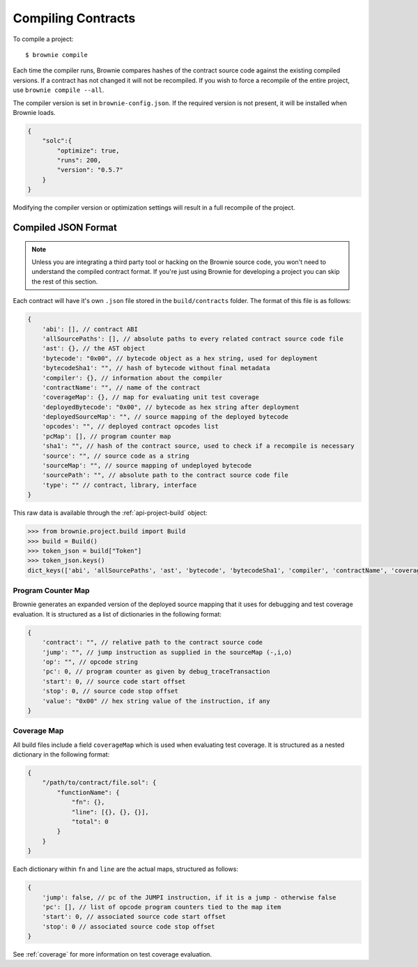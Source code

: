 .. _compile:

===================
Compiling Contracts
===================

To compile a project:

::

    $ brownie compile

Each time the compiler runs, Brownie compares hashes of the contract source code against the existing compiled versions.  If a contract has not changed it will not be recompiled.  If you wish to force a recompile of the entire project, use ``brownie compile --all``.

The compiler version is set in ``brownie-config.json``. If the required version is not present, it will be installed when Brownie loads.

.. code-block:: javascript

    {
        "solc":{
            "optimize": true,
            "runs": 200,
            "version": "0.5.7"
        }
    }

Modifying the compiler version or optimization settings will result in a full recompile of the project.

.. _compile-json:

Compiled JSON Format
====================

.. note::

    Unless you are integrating a third party tool or hacking on the Brownie source code, you won't need to understand the compiled contract format. If you're just using Brownie for developing a project you can skip the rest of this section.

Each contract will have it's own ``.json`` file stored in the ``build/contracts`` folder. The format of this file is as follows:

.. code-block:: javascript

    {
        'abi': [], // contract ABI
        'allSourcePaths': [], // absolute paths to every related contract source code file
        'ast': {}, // the AST object
        'bytecode': "0x00", // bytecode object as a hex string, used for deployment
        'bytecodeSha1': "", // hash of bytecode without final metadata
        'compiler': {}, // information about the compiler
        'contractName': "", // name of the contract
        'coverageMap': {}, // map for evaluating unit test coverage
        'deployedBytecode': "0x00", // bytecode as hex string after deployment
        'deployedSourceMap': "", // source mapping of the deployed bytecode
        'opcodes': "", // deployed contract opcodes list
        'pcMap': [], // program counter map
        'sha1': "", // hash of the contract source, used to check if a recompile is necessary
        'source': "", // source code as a string
        'sourceMap': "", // source mapping of undeployed bytecode
        'sourcePath': "", // absolute path to the contract source code file
        'type': "" // contract, library, interface
    }

This raw data is available through the :ref:`api-project-build` object:

.. code-block:: python

    >>> from brownie.project.build import Build
    >>> build = Build()
    >>> token_json = build["Token"]
    >>> token_json.keys()
    dict_keys(['abi', 'allSourcePaths', 'ast', 'bytecode', 'bytecodeSha1', 'compiler', 'contractName', 'coverageMap', 'deployedBytecode', 'deployedSourceMap', 'opcodes', 'pcMap', 'sha1', 'source', 'sourceMap', 'sourcePath', 'type'])

Program Counter Map
-------------------

Brownie generates an expanded version of the deployed source mapping that it uses for debugging and test coverage evaluation. It is structured as a list of dictionaries in the following format:

.. code-block:: javascript

    {
        'contract': "", // relative path to the contract source code
        'jump': "", // jump instruction as supplied in the sourceMap (-,i,o)
        'op': "", // opcode string
        'pc': 0, // program counter as given by debug_traceTransaction
        'start': 0, // source code start offset
        'stop': 0, // source code stop offset
        'value': "0x00" // hex string value of the instruction, if any
    }

Coverage Map
------------

All build files include a field ``coverageMap`` which is used when evaluating test coverage. It is structured as a nested dictionary in the following format:

.. code-block:: javascript

    {
        "/path/to/contract/file.sol": {
            "functionName": {
                "fn": {},
                "line": [{}, {}, {}],
                "total": 0
            }
        }
    }

Each dictionary within ``fn`` and ``line`` are the actual maps, structured as follows:

.. code-block:: javascript

    {
        'jump': false, // pc of the JUMPI instruction, if it is a jump - otherwise false
        'pc': [], // list of opcode program counters tied to the map item
        'start': 0, // associated source code start offset
        'stop': 0 // associated source code stop offset
    }

See :ref:`coverage` for more information on test coverage evaluation.
